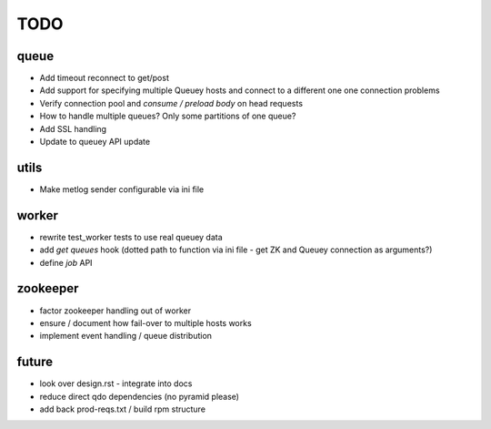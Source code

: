 TODO
====

queue
-----

- Add timeout reconnect to get/post
- Add support for specifying multiple Queuey hosts and connect to a different
  one one connection problems
- Verify connection pool and `consume / preload body` on head requests

- How to handle multiple queues? Only some partitions of one queue?
- Add SSL handling
- Update to queuey API update

utils
-----

- Make metlog sender configurable via ini file

worker
------

- rewrite test_worker tests to use real queuey data
- add `get queues` hook (dotted path to function via ini file - get ZK and
  Queuey connection as arguments?)
- define `job` API

zookeeper
---------

- factor zookeeper handling out of worker
- ensure / document how fail-over to multiple hosts works
- implement event handling / queue distribution

future
------

- look over design.rst - integrate into docs
- reduce direct qdo dependencies (no pyramid please)
- add back prod-reqs.txt / build rpm structure

